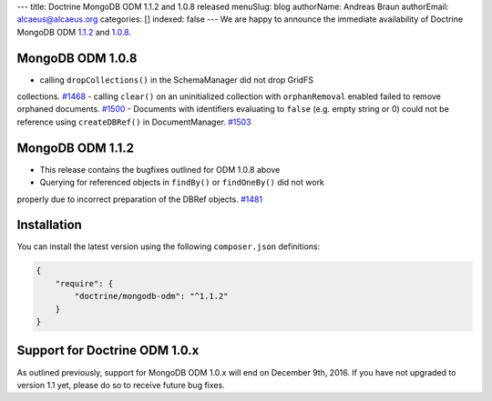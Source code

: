 ---
title: Doctrine MongoDB ODM 1.1.2 and 1.0.8 released
menuSlug: blog
authorName: Andreas Braun
authorEmail: alcaeus@alcaeus.org
categories: []
indexed: false
---
We are happy to announce the immediate availability of Doctrine MongoDB ODM
`1.1.2 <https://github.com/doctrine/mongodb-odm/releases/tag/1.1.2>`__ and
`1.0.8 <https://github.com/doctrine/mongodb-odm/releases/tag/1.0.8>`__.

MongoDB ODM 1.0.8
-----------------

- calling ``dropCollections()`` in the SchemaManager did not drop GridFS
collections. `#1468 <https://github.com/doctrine/mongodb-odm/pull/1468>`_
- calling ``clear()`` on an uninitialized collection with ``orphanRemoval``
enabled failed to remove orphaned documents. `#1500 <https://github.com/doctrine/mongodb-odm/pull/1500>`_
- Documents with identifiers evaluating to ``false`` (e.g. empty string or 0)
could not be reference using ``createDBRef()`` in DocumentManager. `#1503 <https://github.com/doctrine/mongodb-odm/pull/1503>`_

MongoDB ODM 1.1.2
-----------------

- This release contains the bugfixes outlined for ODM 1.0.8 above
- Querying for referenced objects in ``findBy()`` or ``findOneBy()`` did not work
properly due to incorrect preparation of the DBRef objects. `#1481 <https://github.com/doctrine/mongodb-odm/pull/1481>`_

Installation
------------

You can install the latest version using the following ``composer.json`` definitions:

.. code-block:: json

  {
      "require": {
          "doctrine/mongodb-odm": "^1.1.2"
      }
  }

Support for Doctrine ODM 1.0.x
------------------------------

As outlined previously, support for MongoDB ODM 1.0.x will end on December 9th,
2016. If you have not upgraded to version 1.1 yet, please do so to receive
future bug fixes.
